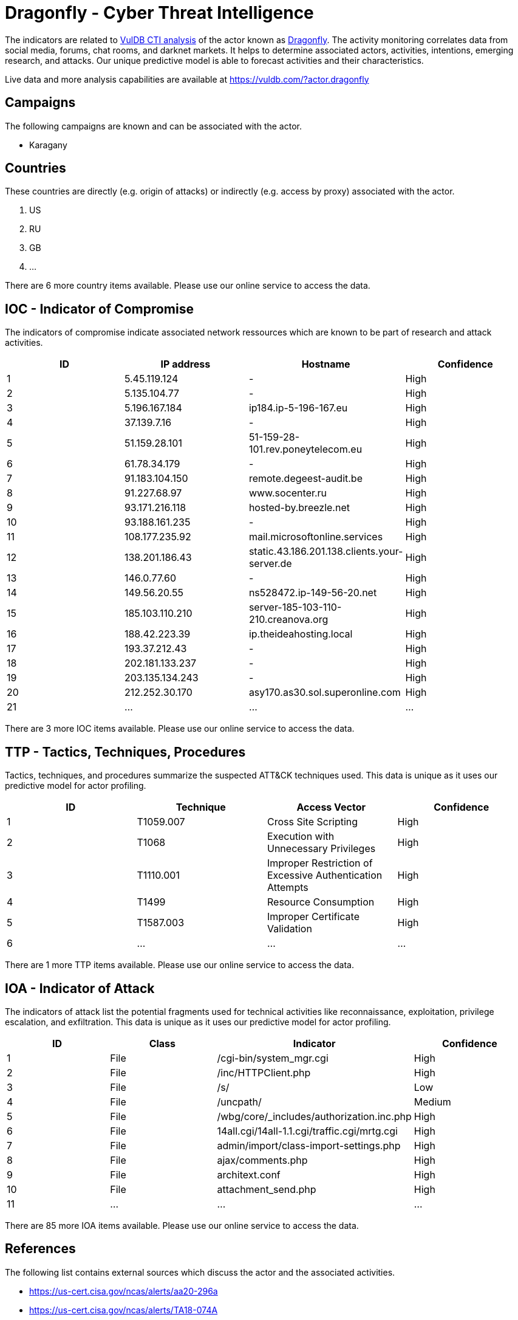 = Dragonfly - Cyber Threat Intelligence

The indicators are related to https://vuldb.com/?doc.cti[VulDB CTI analysis] of the actor known as https://vuldb.com/?actor.dragonfly[Dragonfly]. The activity monitoring correlates data from social media, forums, chat rooms, and darknet markets. It helps to determine associated actors, activities, intentions, emerging research, and attacks. Our unique predictive model is able to forecast activities and their characteristics.

Live data and more analysis capabilities are available at https://vuldb.com/?actor.dragonfly

== Campaigns

The following campaigns are known and can be associated with the actor.

- Karagany

== Countries

These countries are directly (e.g. origin of attacks) or indirectly (e.g. access by proxy) associated with the actor.

. US
. RU
. GB
. ...

There are 6 more country items available. Please use our online service to access the data.

== IOC - Indicator of Compromise

The indicators of compromise indicate associated network ressources which are known to be part of research and attack activities.

[options="header"]
|========================================
|ID|IP address|Hostname|Confidence
|1|5.45.119.124|-|High
|2|5.135.104.77|-|High
|3|5.196.167.184|ip184.ip-5-196-167.eu|High
|4|37.139.7.16|-|High
|5|51.159.28.101|51-159-28-101.rev.poneytelecom.eu|High
|6|61.78.34.179|-|High
|7|91.183.104.150|remote.degeest-audit.be|High
|8|91.227.68.97|www.socenter.ru|High
|9|93.171.216.118|hosted-by.breezle.net|High
|10|93.188.161.235|-|High
|11|108.177.235.92|mail.microsoftonline.services|High
|12|138.201.186.43|static.43.186.201.138.clients.your-server.de|High
|13|146.0.77.60|-|High
|14|149.56.20.55|ns528472.ip-149-56-20.net|High
|15|185.103.110.210|server-185-103-110-210.creanova.org|High
|16|188.42.223.39|ip.theideahosting.local|High
|17|193.37.212.43|-|High
|18|202.181.133.237|-|High
|19|203.135.134.243|-|High
|20|212.252.30.170|asy170.as30.sol.superonline.com|High
|21|...|...|...
|========================================

There are 3 more IOC items available. Please use our online service to access the data.

== TTP - Tactics, Techniques, Procedures

Tactics, techniques, and procedures summarize the suspected ATT&CK techniques used. This data is unique as it uses our predictive model for actor profiling.

[options="header"]
|========================================
|ID|Technique|Access Vector|Confidence
|1|T1059.007|Cross Site Scripting|High
|2|T1068|Execution with Unnecessary Privileges|High
|3|T1110.001|Improper Restriction of Excessive Authentication Attempts|High
|4|T1499|Resource Consumption|High
|5|T1587.003|Improper Certificate Validation|High
|6|...|...|...
|========================================

There are 1 more TTP items available. Please use our online service to access the data.

== IOA - Indicator of Attack

The indicators of attack list the potential fragments used for technical activities like reconnaissance, exploitation, privilege escalation, and exfiltration. This data is unique as it uses our predictive model for actor profiling.

[options="header"]
|========================================
|ID|Class|Indicator|Confidence
|1|File|/cgi-bin/system_mgr.cgi|High
|2|File|/inc/HTTPClient.php|High
|3|File|/s/|Low
|4|File|/uncpath/|Medium
|5|File|/wbg/core/_includes/authorization.inc.php|High
|6|File|14all.cgi/14all-1.1.cgi/traffic.cgi/mrtg.cgi|High
|7|File|admin/import/class-import-settings.php|High
|8|File|ajax/comments.php|High
|9|File|architext.conf|High
|10|File|attachment_send.php|High
|11|...|...|...
|========================================

There are 85 more IOA items available. Please use our online service to access the data.

== References

The following list contains external sources which discuss the actor and the associated activities.

* https://us-cert.cisa.gov/ncas/alerts/aa20-296a
* https://us-cert.cisa.gov/ncas/alerts/TA18-074A
* https://www.secureworks.com/research/updated-karagany-malware-targets-energy-sector
* https://www.threatminer.org/report.php?q=Dragonfly_Threat_Against_Western_Energy_Suppliers.pdf&y=2014
* https://www.threatminer.org/report.php?q=GlobalThreatIntelReport.pdf&y=2015

== License

(c) https://vuldb.com/?doc.changelog[1997-2021] by https://vuldb.com/?doc.about[vuldb.com]. All data on this page is shared under the license https://creativecommons.org/licenses/by-nc-sa/4.0/[CC BY-NC-SA 4.0]. Questions? Check the https://vuldb.com/?doc.faq[FAQ], read the https://vuldb.com/?doc[documentation] or https://vuldb.com/?contact[contact us]!

